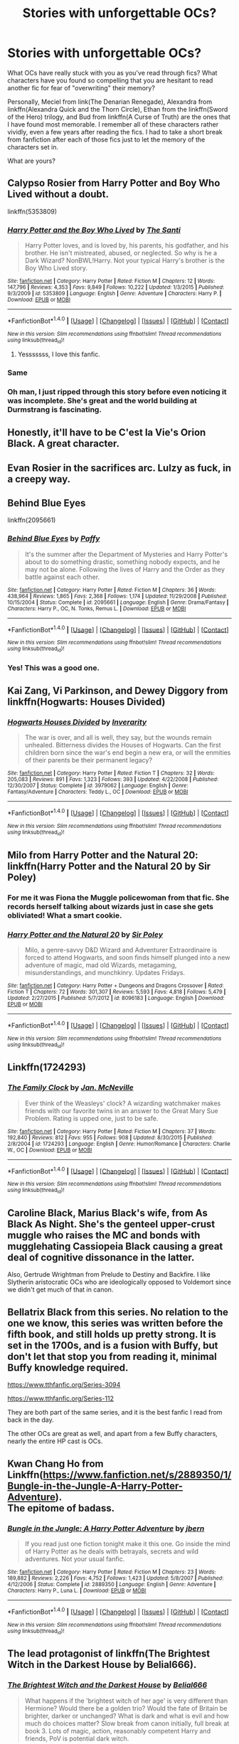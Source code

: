 #+TITLE: Stories with unforgettable OCs?

* Stories with unforgettable OCs?
:PROPERTIES:
:Author: tusing
:Score: 26
:DateUnix: 1500404457.0
:DateShort: 2017-Jul-18
:END:
What OCs have really stuck with you as you've read through fics? What characters have you found so compelling that you are hesitant to read another fic for fear of "overwriting" their memory?

Personally, Meciel from link(The Denarian Renegade), Alexandra from linkffn(Alexandra Quick and the Thorn Circle), Ethan from the linkffn(Sword of the Hero) trilogy, and Bud from linkffn(A Curse of Truth) are the ones that I have found most memorable. I remember all of these characters rather vividly, even a few years after reading the fics. I had to take a short break from fanfiction after each of those fics just to let the memory of the characters set in.

What are yours?


** Calypso Rosier from Harry Potter and Boy Who Lived without a doubt.

linkffn(5353809)
:PROPERTIES:
:Author: Leahsyn
:Score: 32
:DateUnix: 1500405869.0
:DateShort: 2017-Jul-18
:END:

*** [[http://www.fanfiction.net/s/5353809/1/][*/Harry Potter and the Boy Who Lived/*]] by [[https://www.fanfiction.net/u/1239654/The-Santi][/The Santi/]]

#+begin_quote
  Harry Potter loves, and is loved by, his parents, his godfather, and his brother. He isn't mistreated, abused, or neglected. So why is he a Dark Wizard? NonBWL!Harry. Not your typical Harry's brother is the Boy Who Lived story.
#+end_quote

^{/Site/: [[http://www.fanfiction.net/][fanfiction.net]] *|* /Category/: Harry Potter *|* /Rated/: Fiction M *|* /Chapters/: 12 *|* /Words/: 147,796 *|* /Reviews/: 4,353 *|* /Favs/: 9,849 *|* /Follows/: 10,222 *|* /Updated/: 1/3/2015 *|* /Published/: 9/3/2009 *|* /id/: 5353809 *|* /Language/: English *|* /Genre/: Adventure *|* /Characters/: Harry P. *|* /Download/: [[http://www.ff2ebook.com/old/ffn-bot/index.php?id=5353809&source=ff&filetype=epub][EPUB]] or [[http://www.ff2ebook.com/old/ffn-bot/index.php?id=5353809&source=ff&filetype=mobi][MOBI]]}

--------------

*FanfictionBot*^{1.4.0} *|* [[[https://github.com/tusing/reddit-ffn-bot/wiki/Usage][Usage]]] | [[[https://github.com/tusing/reddit-ffn-bot/wiki/Changelog][Changelog]]] | [[[https://github.com/tusing/reddit-ffn-bot/issues/][Issues]]] | [[[https://github.com/tusing/reddit-ffn-bot/][GitHub]]] | [[[https://www.reddit.com/message/compose?to=tusing][Contact]]]

^{/New in this version: Slim recommendations using/ ffnbot!slim! /Thread recommendations using/ linksub(thread_id)!}
:PROPERTIES:
:Author: FanfictionBot
:Score: 3
:DateUnix: 1500405877.0
:DateShort: 2017-Jul-18
:END:

**** Yesssssss, I love this fanfic.
:PROPERTIES:
:Author: ramaloki
:Score: 2
:DateUnix: 1500427861.0
:DateShort: 2017-Jul-19
:END:


*** Same
:PROPERTIES:
:Author: Lakas1236547
:Score: 2
:DateUnix: 1500419102.0
:DateShort: 2017-Jul-19
:END:


*** Oh man, I just ripped through this story before even noticing it was incomplete. She's great and the world building at Durmstrang is fascinating.
:PROPERTIES:
:Author: skysplitter
:Score: 2
:DateUnix: 1500788504.0
:DateShort: 2017-Jul-23
:END:


** Honestly, it'll have to be C'est la Vie's Orion Black. A great character.
:PROPERTIES:
:Score: 17
:DateUnix: 1500417227.0
:DateShort: 2017-Jul-19
:END:


** Evan Rosier in the sacrifices arc. Lulzy as fuck, in a creepy way.
:PROPERTIES:
:Author: T0lias
:Score: 11
:DateUnix: 1500434806.0
:DateShort: 2017-Jul-19
:END:


** Behind Blue Eyes

linkffn(2095661)
:PROPERTIES:
:Author: acelenny
:Score: 7
:DateUnix: 1500418788.0
:DateShort: 2017-Jul-19
:END:

*** [[http://www.fanfiction.net/s/2095661/1/][*/Behind Blue Eyes/*]] by [[https://www.fanfiction.net/u/260132/Paffy][/Paffy/]]

#+begin_quote
  It's the summer after the Department of Mysteries and Harry Potter's about to do something drastic, something nobody expects, and he may not be alone. Following the lives of Harry and the Order as they battle against each other.
#+end_quote

^{/Site/: [[http://www.fanfiction.net/][fanfiction.net]] *|* /Category/: Harry Potter *|* /Rated/: Fiction M *|* /Chapters/: 36 *|* /Words/: 438,964 *|* /Reviews/: 1,865 *|* /Favs/: 2,368 *|* /Follows/: 1,174 *|* /Updated/: 11/29/2008 *|* /Published/: 10/15/2004 *|* /Status/: Complete *|* /id/: 2095661 *|* /Language/: English *|* /Genre/: Drama/Fantasy *|* /Characters/: Harry P., OC, N. Tonks, Remus L. *|* /Download/: [[http://www.ff2ebook.com/old/ffn-bot/index.php?id=2095661&source=ff&filetype=epub][EPUB]] or [[http://www.ff2ebook.com/old/ffn-bot/index.php?id=2095661&source=ff&filetype=mobi][MOBI]]}

--------------

*FanfictionBot*^{1.4.0} *|* [[[https://github.com/tusing/reddit-ffn-bot/wiki/Usage][Usage]]] | [[[https://github.com/tusing/reddit-ffn-bot/wiki/Changelog][Changelog]]] | [[[https://github.com/tusing/reddit-ffn-bot/issues/][Issues]]] | [[[https://github.com/tusing/reddit-ffn-bot/][GitHub]]] | [[[https://www.reddit.com/message/compose?to=tusing][Contact]]]

^{/New in this version: Slim recommendations using/ ffnbot!slim! /Thread recommendations using/ linksub(thread_id)!}
:PROPERTIES:
:Author: FanfictionBot
:Score: 1
:DateUnix: 1500418822.0
:DateShort: 2017-Jul-19
:END:


*** Yes! This was a good one.
:PROPERTIES:
:Score: 1
:DateUnix: 1500478967.0
:DateShort: 2017-Jul-19
:END:


** Kai Zang, Vi Parkinson, and Dewey Diggory from linkffn(Hogwarts: Houses Divided)
:PROPERTIES:
:Author: JoseElEntrenador
:Score: 7
:DateUnix: 1500429987.0
:DateShort: 2017-Jul-19
:END:

*** [[http://www.fanfiction.net/s/3979062/1/][*/Hogwarts Houses Divided/*]] by [[https://www.fanfiction.net/u/1374917/Inverarity][/Inverarity/]]

#+begin_quote
  The war is over, and all is well, they say, but the wounds remain unhealed. Bitterness divides the Houses of Hogwarts. Can the first children born since the war's end begin a new era, or will the enmities of their parents be their permanent legacy?
#+end_quote

^{/Site/: [[http://www.fanfiction.net/][fanfiction.net]] *|* /Category/: Harry Potter *|* /Rated/: Fiction T *|* /Chapters/: 32 *|* /Words/: 205,083 *|* /Reviews/: 891 *|* /Favs/: 1,323 *|* /Follows/: 393 *|* /Updated/: 4/22/2008 *|* /Published/: 12/30/2007 *|* /Status/: Complete *|* /id/: 3979062 *|* /Language/: English *|* /Genre/: Fantasy/Adventure *|* /Characters/: Teddy L., OC *|* /Download/: [[http://www.ff2ebook.com/old/ffn-bot/index.php?id=3979062&source=ff&filetype=epub][EPUB]] or [[http://www.ff2ebook.com/old/ffn-bot/index.php?id=3979062&source=ff&filetype=mobi][MOBI]]}

--------------

*FanfictionBot*^{1.4.0} *|* [[[https://github.com/tusing/reddit-ffn-bot/wiki/Usage][Usage]]] | [[[https://github.com/tusing/reddit-ffn-bot/wiki/Changelog][Changelog]]] | [[[https://github.com/tusing/reddit-ffn-bot/issues/][Issues]]] | [[[https://github.com/tusing/reddit-ffn-bot/][GitHub]]] | [[[https://www.reddit.com/message/compose?to=tusing][Contact]]]

^{/New in this version: Slim recommendations using/ ffnbot!slim! /Thread recommendations using/ linksub(thread_id)!}
:PROPERTIES:
:Author: FanfictionBot
:Score: 2
:DateUnix: 1500430003.0
:DateShort: 2017-Jul-19
:END:


** Milo from Harry Potter and the Natural 20: linkffn(Harry Potter and the Natural 20 by Sir Poley)
:PROPERTIES:
:Author: ashez2ashes
:Score: 14
:DateUnix: 1500407621.0
:DateShort: 2017-Jul-19
:END:

*** For me it was Fiona the Muggle policewoman from that fic. She records herself talking about wizards just in case she gets obliviated! What a smart cookie.
:PROPERTIES:
:Score: 12
:DateUnix: 1500428405.0
:DateShort: 2017-Jul-19
:END:


*** [[http://www.fanfiction.net/s/8096183/1/][*/Harry Potter and the Natural 20/*]] by [[https://www.fanfiction.net/u/3989854/Sir-Poley][/Sir Poley/]]

#+begin_quote
  Milo, a genre-savvy D&D Wizard and Adventurer Extraordinaire is forced to attend Hogwarts, and soon finds himself plunged into a new adventure of magic, mad old Wizards, metagaming, misunderstandings, and munchkinry. Updates Fridays.
#+end_quote

^{/Site/: [[http://www.fanfiction.net/][fanfiction.net]] *|* /Category/: Harry Potter + Dungeons and Dragons Crossover *|* /Rated/: Fiction T *|* /Chapters/: 72 *|* /Words/: 301,307 *|* /Reviews/: 5,593 *|* /Favs/: 4,818 *|* /Follows/: 5,479 *|* /Updated/: 2/27/2015 *|* /Published/: 5/7/2012 *|* /id/: 8096183 *|* /Language/: English *|* /Download/: [[http://www.ff2ebook.com/old/ffn-bot/index.php?id=8096183&source=ff&filetype=epub][EPUB]] or [[http://www.ff2ebook.com/old/ffn-bot/index.php?id=8096183&source=ff&filetype=mobi][MOBI]]}

--------------

*FanfictionBot*^{1.4.0} *|* [[[https://github.com/tusing/reddit-ffn-bot/wiki/Usage][Usage]]] | [[[https://github.com/tusing/reddit-ffn-bot/wiki/Changelog][Changelog]]] | [[[https://github.com/tusing/reddit-ffn-bot/issues/][Issues]]] | [[[https://github.com/tusing/reddit-ffn-bot/][GitHub]]] | [[[https://www.reddit.com/message/compose?to=tusing][Contact]]]

^{/New in this version: Slim recommendations using/ ffnbot!slim! /Thread recommendations using/ linksub(thread_id)!}
:PROPERTIES:
:Author: FanfictionBot
:Score: 1
:DateUnix: 1500407658.0
:DateShort: 2017-Jul-19
:END:


** Linkffn(1724293)
:PROPERTIES:
:Author: PurpleMurex
:Score: 3
:DateUnix: 1500414525.0
:DateShort: 2017-Jul-19
:END:

*** [[http://www.fanfiction.net/s/1724293/1/][*/The Family Clock/*]] by [[https://www.fanfiction.net/u/157591/Jan-McNeville][/Jan. McNeville/]]

#+begin_quote
  Ever think of the Weasleys' clock? A wizarding watchmaker makes friends with our favorite twins in an answer to the Great Mary Sue Problem. Rating is upped one, just to be safe.
#+end_quote

^{/Site/: [[http://www.fanfiction.net/][fanfiction.net]] *|* /Category/: Harry Potter *|* /Rated/: Fiction M *|* /Chapters/: 37 *|* /Words/: 192,840 *|* /Reviews/: 812 *|* /Favs/: 955 *|* /Follows/: 908 *|* /Updated/: 8/30/2015 *|* /Published/: 2/8/2004 *|* /id/: 1724293 *|* /Language/: English *|* /Genre/: Humor/Romance *|* /Characters/: Charlie W., OC *|* /Download/: [[http://www.ff2ebook.com/old/ffn-bot/index.php?id=1724293&source=ff&filetype=epub][EPUB]] or [[http://www.ff2ebook.com/old/ffn-bot/index.php?id=1724293&source=ff&filetype=mobi][MOBI]]}

--------------

*FanfictionBot*^{1.4.0} *|* [[[https://github.com/tusing/reddit-ffn-bot/wiki/Usage][Usage]]] | [[[https://github.com/tusing/reddit-ffn-bot/wiki/Changelog][Changelog]]] | [[[https://github.com/tusing/reddit-ffn-bot/issues/][Issues]]] | [[[https://github.com/tusing/reddit-ffn-bot/][GitHub]]] | [[[https://www.reddit.com/message/compose?to=tusing][Contact]]]

^{/New in this version: Slim recommendations using/ ffnbot!slim! /Thread recommendations using/ linksub(thread_id)!}
:PROPERTIES:
:Author: FanfictionBot
:Score: 1
:DateUnix: 1500414549.0
:DateShort: 2017-Jul-19
:END:


** Caroline Black, Marius Black's wife, from As Black As Night. She's the genteel upper-crust muggle who raises the MC and bonds with mugglehating Cassiopeia Black causing a great deal of cognitive dissonance in the latter.

Also, Gertrude Wrightman from Prelude to Destiny and Backfire. I like Slytherin aristocratic OCs who are ideologically opposed to Voldemort since we didn't get much of that in canon.
:PROPERTIES:
:Score: 3
:DateUnix: 1500428880.0
:DateShort: 2017-Jul-19
:END:


** Bellatrix Black from this series. No relation to the one we know, this series was written before the fifth book, and still holds up pretty strong. It is set in the 1700s, and is a fusion with Buffy, but don't let that stop you from reading it, minimal Buffy knowledge required.

[[https://www.tthfanfic.org/Series-3094]]

[[https://www.tthfanfic.org/Series-112]]

They are both part of the same series, and it is the best fanfic I read from back in the day.

The other OCs are great as well, and apart from a few Buffy characters, nearly the entire HP cast is OCs.
:PROPERTIES:
:Author: Murky_Red
:Score: 3
:DateUnix: 1500434489.0
:DateShort: 2017-Jul-19
:END:


** Kwan Chang Ho from Linkffn([[https://www.fanfiction.net/s/2889350/1/Bungle-in-the-Jungle-A-Harry-Potter-Adventure]]).\\
The epitome of badass.
:PROPERTIES:
:Author: AnIndividualist
:Score: 3
:DateUnix: 1500460013.0
:DateShort: 2017-Jul-19
:END:

*** [[http://www.fanfiction.net/s/2889350/1/][*/Bungle in the Jungle: A Harry Potter Adventure/*]] by [[https://www.fanfiction.net/u/940359/jbern][/jbern/]]

#+begin_quote
  If you read just one fiction tonight make it this one. Go inside the mind of Harry Potter as he deals with betrayals, secrets and wild adventures. Not your usual fanfic.
#+end_quote

^{/Site/: [[http://www.fanfiction.net/][fanfiction.net]] *|* /Category/: Harry Potter *|* /Rated/: Fiction M *|* /Chapters/: 23 *|* /Words/: 189,882 *|* /Reviews/: 2,226 *|* /Favs/: 4,752 *|* /Follows/: 1,423 *|* /Updated/: 5/8/2007 *|* /Published/: 4/12/2006 *|* /Status/: Complete *|* /id/: 2889350 *|* /Language/: English *|* /Genre/: Adventure *|* /Characters/: Harry P., Luna L. *|* /Download/: [[http://www.ff2ebook.com/old/ffn-bot/index.php?id=2889350&source=ff&filetype=epub][EPUB]] or [[http://www.ff2ebook.com/old/ffn-bot/index.php?id=2889350&source=ff&filetype=mobi][MOBI]]}

--------------

*FanfictionBot*^{1.4.0} *|* [[[https://github.com/tusing/reddit-ffn-bot/wiki/Usage][Usage]]] | [[[https://github.com/tusing/reddit-ffn-bot/wiki/Changelog][Changelog]]] | [[[https://github.com/tusing/reddit-ffn-bot/issues/][Issues]]] | [[[https://github.com/tusing/reddit-ffn-bot/][GitHub]]] | [[[https://www.reddit.com/message/compose?to=tusing][Contact]]]

^{/New in this version: Slim recommendations using/ ffnbot!slim! /Thread recommendations using/ linksub(thread_id)!}
:PROPERTIES:
:Author: FanfictionBot
:Score: 1
:DateUnix: 1500460034.0
:DateShort: 2017-Jul-19
:END:


** The lead protagonist of linkffn(The Brightest Witch in the Darkest House by Belial666).
:PROPERTIES:
:Author: turbinicarpus
:Score: 5
:DateUnix: 1500417178.0
:DateShort: 2017-Jul-19
:END:

*** [[http://www.fanfiction.net/s/11280068/1/][*/The Brightest Witch and the Darkest House/*]] by [[https://www.fanfiction.net/u/5244847/Belial666][/Belial666/]]

#+begin_quote
  What happens if the 'brightest witch of her age' is very different than Hermione? Would there be a golden trio? Would the fate of Britain be brighter, darker or unchanged? What is dark and what is evil and how much do choices matter? Slow break from canon initially, full break at book 3. Lots of magic, action, reasonably competent Harry and friends, PoV is potential dark witch.
#+end_quote

^{/Site/: [[http://www.fanfiction.net/][fanfiction.net]] *|* /Category/: Harry Potter *|* /Rated/: Fiction T *|* /Chapters/: 78 *|* /Words/: 272,688 *|* /Reviews/: 702 *|* /Favs/: 844 *|* /Follows/: 692 *|* /Updated/: 12/19/2015 *|* /Published/: 5/29/2015 *|* /Status/: Complete *|* /id/: 11280068 *|* /Language/: English *|* /Genre/: Adventure/Supernatural *|* /Characters/: OC, Harry P., Neville L., Daphne G. *|* /Download/: [[http://www.ff2ebook.com/old/ffn-bot/index.php?id=11280068&source=ff&filetype=epub][EPUB]] or [[http://www.ff2ebook.com/old/ffn-bot/index.php?id=11280068&source=ff&filetype=mobi][MOBI]]}

--------------

*FanfictionBot*^{1.4.0} *|* [[[https://github.com/tusing/reddit-ffn-bot/wiki/Usage][Usage]]] | [[[https://github.com/tusing/reddit-ffn-bot/wiki/Changelog][Changelog]]] | [[[https://github.com/tusing/reddit-ffn-bot/issues/][Issues]]] | [[[https://github.com/tusing/reddit-ffn-bot/][GitHub]]] | [[[https://www.reddit.com/message/compose?to=tusing][Contact]]]

^{/New in this version: Slim recommendations using/ ffnbot!slim! /Thread recommendations using/ linksub(thread_id)!}
:PROPERTIES:
:Author: FanfictionBot
:Score: 1
:DateUnix: 1500417206.0
:DateShort: 2017-Jul-19
:END:


*** Questions in a summary usually isn't a good sign, is this fic good?
:PROPERTIES:
:Author: prism1234
:Score: 1
:DateUnix: 1500437266.0
:DateShort: 2017-Jul-19
:END:

**** I recommend it. The author has bought into some annoying fanon, but it mostly shows up in A/N rather than the plot. The OC is definitely not a Mary Sue.
:PROPERTIES:
:Author: turbinicarpus
:Score: 1
:DateUnix: 1500457300.0
:DateShort: 2017-Jul-19
:END:

***** is it finished?
:PROPERTIES:
:Author: TropiusnotSB
:Score: 1
:DateUnix: 1500479518.0
:DateShort: 2017-Jul-19
:END:

****** It's in its GoF year now, and updating pretty regularly.
:PROPERTIES:
:Author: turbinicarpus
:Score: 1
:DateUnix: 1500499692.0
:DateShort: 2017-Jul-20
:END:

******* ok! thanks :)
:PROPERTIES:
:Author: TropiusnotSB
:Score: 1
:DateUnix: 1500500048.0
:DateShort: 2017-Jul-20
:END:


** While the series has a lot of problems with the writing, I still haven't forgotten Hawthorne Parkinson from the "Sacrifices Arc."
:PROPERTIES:
:Author: phil_ken_sebben_esq
:Score: 4
:DateUnix: 1500426432.0
:DateShort: 2017-Jul-19
:END:


** linkffn(11860415) linkffn(11552218)
:PROPERTIES:
:Author: solidmentalgrace
:Score: 2
:DateUnix: 1500423772.0
:DateShort: 2017-Jul-19
:END:

*** [[http://www.fanfiction.net/s/11552218/1/][*/Valeriana Natassa/*]] by [[https://www.fanfiction.net/u/5003743/CharmedArtist][/CharmedArtist/]]

#+begin_quote
  Harry strikes a deal with a vampire and ends up getting far more than he had expected... (Canon compliant till the end of the fifth book but with a whole bunch of invented back story. How much do we know about Potterverse vampires, after all?) No slash, potential Dumbledore bashing, kickass vampire!
#+end_quote

^{/Site/: [[http://www.fanfiction.net/][fanfiction.net]] *|* /Category/: Harry Potter *|* /Rated/: Fiction M *|* /Chapters/: 3 *|* /Words/: 93,371 *|* /Reviews/: 191 *|* /Favs/: 1,233 *|* /Follows/: 1,194 *|* /Updated/: 4/26 *|* /Published/: 10/10/2015 *|* /id/: 11552218 *|* /Language/: English *|* /Genre/: Adventure/Romance *|* /Characters/: <Harry P., OC> *|* /Download/: [[http://www.ff2ebook.com/old/ffn-bot/index.php?id=11552218&source=ff&filetype=epub][EPUB]] or [[http://www.ff2ebook.com/old/ffn-bot/index.php?id=11552218&source=ff&filetype=mobi][MOBI]]}

--------------

[[http://www.fanfiction.net/s/11860415/1/][*/Gorgoneion/*]] by [[https://www.fanfiction.net/u/7136408/Asuraa][/Asuraa/]]

#+begin_quote
  Growing up on London's streets and having nobody to rely on has led to a different from canon Harry Potter start his first year at Hogwarts. Add an ancient and mysterious pendant (a Gorgoneion), pureblood pricks, a scheming headmaster and a goddess as his mother-figure in the mix and you have a genuine Alternate Universe. Punk, independent, grey Harry. Neville is the BWL. Veela-OC
#+end_quote

^{/Site/: [[http://www.fanfiction.net/][fanfiction.net]] *|* /Category/: Harry Potter *|* /Rated/: Fiction M *|* /Chapters/: 45 *|* /Words/: 165,012 *|* /Reviews/: 728 *|* /Favs/: 1,378 *|* /Follows/: 1,721 *|* /Updated/: 6/13 *|* /Published/: 3/25/2016 *|* /id/: 11860415 *|* /Language/: English *|* /Genre/: Romance/Fantasy *|* /Characters/: <Harry P., OC> Albus D. *|* /Download/: [[http://www.ff2ebook.com/old/ffn-bot/index.php?id=11860415&source=ff&filetype=epub][EPUB]] or [[http://www.ff2ebook.com/old/ffn-bot/index.php?id=11860415&source=ff&filetype=mobi][MOBI]]}

--------------

*FanfictionBot*^{1.4.0} *|* [[[https://github.com/tusing/reddit-ffn-bot/wiki/Usage][Usage]]] | [[[https://github.com/tusing/reddit-ffn-bot/wiki/Changelog][Changelog]]] | [[[https://github.com/tusing/reddit-ffn-bot/issues/][Issues]]] | [[[https://github.com/tusing/reddit-ffn-bot/][GitHub]]] | [[[https://www.reddit.com/message/compose?to=tusing][Contact]]]

^{/New in this version: Slim recommendations using/ ffnbot!slim! /Thread recommendations using/ linksub(thread_id)!}
:PROPERTIES:
:Author: FanfictionBot
:Score: 2
:DateUnix: 1500423792.0
:DateShort: 2017-Jul-19
:END:


** La Panterra in [[https://m.fanfiction.net/s/12088294/1/][Animagus at War]], linkffn(12088294)

Alexandra Black and Virgo in [[https://m.fanfiction.net/s/11574569/1/][Dodging Prison]], linkffn(11574569)

Albert Hughes and Josefina in [[https://m.fanfiction.net/s/5904185/1/][Emperor]], linkffn(5904185)

Abigail in [[https://m.fanfiction.net/s/11111990/1/][Grow Young With Me]], linkffn(11111990)
:PROPERTIES:
:Author: InquisitorCOC
:Score: 2
:DateUnix: 1500424544.0
:DateShort: 2017-Jul-19
:END:

*** [[http://www.fanfiction.net/s/12088294/1/][*/Animagus at War/*]] by [[https://www.fanfiction.net/u/5339762/White-Squirrel][/White Squirrel/]]

#+begin_quote
  Sequel to The Accidental Animagus. Voldemort's back, and this time, he's not alone. Harry and his family are caught in the middle as the wizarding war goes international. Years 5-7.
#+end_quote

^{/Site/: [[http://www.fanfiction.net/][fanfiction.net]] *|* /Category/: Harry Potter *|* /Rated/: Fiction T *|* /Chapters/: 11 *|* /Words/: 59,135 *|* /Reviews/: 389 *|* /Favs/: 1,070 *|* /Follows/: 1,732 *|* /Updated/: 4/2 *|* /Published/: 8/6/2016 *|* /id/: 12088294 *|* /Language/: English *|* /Characters/: Harry P., Hermione G., Luna L., Neville L. *|* /Download/: [[http://www.ff2ebook.com/old/ffn-bot/index.php?id=12088294&source=ff&filetype=epub][EPUB]] or [[http://www.ff2ebook.com/old/ffn-bot/index.php?id=12088294&source=ff&filetype=mobi][MOBI]]}

--------------

[[http://www.fanfiction.net/s/11111990/1/][*/Grow Young with Me/*]] by [[https://www.fanfiction.net/u/997444/Taliesin19][/Taliesin19/]]

#+begin_quote
  He always sat there, just staring out the window. The nameless man with sad eyes. He bothered no one, and no one bothered him. Until now, that is. Abigail Waters knew her curiosity would one day be the death of her...but not today. Today it would give her life instead.
#+end_quote

^{/Site/: [[http://www.fanfiction.net/][fanfiction.net]] *|* /Category/: Harry Potter *|* /Rated/: Fiction T *|* /Chapters/: 24 *|* /Words/: 183,027 *|* /Reviews/: 1,045 *|* /Favs/: 2,348 *|* /Follows/: 3,165 *|* /Updated/: 12/20/2016 *|* /Published/: 3/14/2015 *|* /id/: 11111990 *|* /Language/: English *|* /Genre/: Family/Romance *|* /Characters/: Harry P., OC *|* /Download/: [[http://www.ff2ebook.com/old/ffn-bot/index.php?id=11111990&source=ff&filetype=epub][EPUB]] or [[http://www.ff2ebook.com/old/ffn-bot/index.php?id=11111990&source=ff&filetype=mobi][MOBI]]}

--------------

[[http://www.fanfiction.net/s/5904185/1/][*/Emperor/*]] by [[https://www.fanfiction.net/u/1227033/Marquis-Black][/Marquis Black/]]

#+begin_quote
  Some men live their whole lives at peace and are content. Others are born with an unquenchable fire and change the world forever. Inspired by the rise of Napoleon, Augustus, Nobunaga, and T'sao T'sao. Very AU.
#+end_quote

^{/Site/: [[http://www.fanfiction.net/][fanfiction.net]] *|* /Category/: Harry Potter *|* /Rated/: Fiction M *|* /Chapters/: 46 *|* /Words/: 660,908 *|* /Reviews/: 1,899 *|* /Favs/: 3,260 *|* /Follows/: 2,985 *|* /Updated/: 6/23 *|* /Published/: 4/17/2010 *|* /id/: 5904185 *|* /Language/: English *|* /Genre/: Adventure *|* /Characters/: Harry P. *|* /Download/: [[http://www.ff2ebook.com/old/ffn-bot/index.php?id=5904185&source=ff&filetype=epub][EPUB]] or [[http://www.ff2ebook.com/old/ffn-bot/index.php?id=5904185&source=ff&filetype=mobi][MOBI]]}

--------------

[[http://www.fanfiction.net/s/11574569/1/][*/Dodging Prison and Stealing Witches - Revenge is Best Served Raw/*]] by [[https://www.fanfiction.net/u/6791440/LeadVonE][/LeadVonE/]]

#+begin_quote
  Harry Potter has been banged up for ten years in the hellhole brig of Azkaban for a crime he didn't commit, and his traitorous brother, the not-really-boy-who-lived, has royally messed things up. After meeting Fate and Death, Harry is given a second chance to squash Voldemort, dodge a thousand years in prison, and snatch everything his hated brother holds dear. H/Hr/LL/DG/GW.
#+end_quote

^{/Site/: [[http://www.fanfiction.net/][fanfiction.net]] *|* /Category/: Harry Potter *|* /Rated/: Fiction M *|* /Chapters/: 35 *|* /Words/: 348,841 *|* /Reviews/: 4,777 *|* /Favs/: 8,889 *|* /Follows/: 11,356 *|* /Updated/: 4/5 *|* /Published/: 10/23/2015 *|* /id/: 11574569 *|* /Language/: English *|* /Genre/: Adventure/Romance *|* /Characters/: <Harry P., Hermione G., Daphne G., Ginny W.> *|* /Download/: [[http://www.ff2ebook.com/old/ffn-bot/index.php?id=11574569&source=ff&filetype=epub][EPUB]] or [[http://www.ff2ebook.com/old/ffn-bot/index.php?id=11574569&source=ff&filetype=mobi][MOBI]]}

--------------

*FanfictionBot*^{1.4.0} *|* [[[https://github.com/tusing/reddit-ffn-bot/wiki/Usage][Usage]]] | [[[https://github.com/tusing/reddit-ffn-bot/wiki/Changelog][Changelog]]] | [[[https://github.com/tusing/reddit-ffn-bot/issues/][Issues]]] | [[[https://github.com/tusing/reddit-ffn-bot/][GitHub]]] | [[[https://www.reddit.com/message/compose?to=tusing][Contact]]]

^{/New in this version: Slim recommendations using/ ffnbot!slim! /Thread recommendations using/ linksub(thread_id)!}
:PROPERTIES:
:Author: FanfictionBot
:Score: 1
:DateUnix: 1500424551.0
:DateShort: 2017-Jul-19
:END:


** [[http://www.fanfiction.net/s/3994212/1/][*/Harry Potter and the Sword of the Hero/*]] by [[https://www.fanfiction.net/u/557425/joe6991][/joe6991/]]

#+begin_quote
  The Hero Trilogy, Part One. After the tragedy of his fifth-year, Harry Potter returns to Hogwarts and to a war that will shake the Wizarding and Muggle worlds to their very core. Peace rests on the edge of a sword, and on the courage of Harry alone.
#+end_quote

^{/Site/: [[http://www.fanfiction.net/][fanfiction.net]] *|* /Category/: Harry Potter *|* /Rated/: Fiction M *|* /Chapters/: 31 *|* /Words/: 338,022 *|* /Reviews/: 380 *|* /Favs/: 1,070 *|* /Follows/: 384 *|* /Updated/: 1/15/2008 *|* /Published/: 1/5/2008 *|* /Status/: Complete *|* /id/: 3994212 *|* /Language/: English *|* /Genre/: Adventure *|* /Characters/: Harry P., Ginny W. *|* /Download/: [[http://www.ff2ebook.com/old/ffn-bot/index.php?id=3994212&source=ff&filetype=epub][EPUB]] or [[http://www.ff2ebook.com/old/ffn-bot/index.php?id=3994212&source=ff&filetype=mobi][MOBI]]}

--------------

[[http://www.fanfiction.net/s/3964606/1/][*/Alexandra Quick and the Thorn Circle/*]] by [[https://www.fanfiction.net/u/1374917/Inverarity][/Inverarity/]]

#+begin_quote
  The war against Voldemort never reached America, but all is not well there. When 11-year-old Alexandra Quick learns she is a witch, she is plunged into a world of prejudices, intrigue, and danger. Who wants Alexandra dead, and why?
#+end_quote

^{/Site/: [[http://www.fanfiction.net/][fanfiction.net]] *|* /Category/: Harry Potter *|* /Rated/: Fiction K+ *|* /Chapters/: 29 *|* /Words/: 165,657 *|* /Reviews/: 570 *|* /Favs/: 794 *|* /Follows/: 295 *|* /Updated/: 12/24/2007 *|* /Published/: 12/23/2007 *|* /Status/: Complete *|* /id/: 3964606 *|* /Language/: English *|* /Genre/: Fantasy/Adventure *|* /Characters/: OC *|* /Download/: [[http://www.ff2ebook.com/old/ffn-bot/index.php?id=3964606&source=ff&filetype=epub][EPUB]] or [[http://www.ff2ebook.com/old/ffn-bot/index.php?id=3964606&source=ff&filetype=mobi][MOBI]]}

--------------

[[http://www.fanfiction.net/s/8586147/1/][*/A Curse of Truth/*]] by [[https://www.fanfiction.net/u/4024547/butalearner][/butalearner/]]

#+begin_quote
  An avid fanfiction reader falls into the Harry Potter Universe just before the Triwizard Tournament, and has to come to terms with what he's lost, take advantage of what he's gained, and figure out how to deal with the truths he's hiding. Complete! Detailed rune magic, witty banter...not your usual SI, so give it a shot! See my author page for more info.
#+end_quote

^{/Site/: [[http://www.fanfiction.net/][fanfiction.net]] *|* /Category/: Harry Potter *|* /Rated/: Fiction M *|* /Chapters/: 28 *|* /Words/: 198,847 *|* /Reviews/: 901 *|* /Favs/: 2,100 *|* /Follows/: 972 *|* /Updated/: 3/3/2013 *|* /Published/: 10/6/2012 *|* /Status/: Complete *|* /id/: 8586147 *|* /Language/: English *|* /Genre/: Drama/Humor *|* /Characters/: Harry P., Hermione G., OC, Daphne G. *|* /Download/: [[http://www.ff2ebook.com/old/ffn-bot/index.php?id=8586147&source=ff&filetype=epub][EPUB]] or [[http://www.ff2ebook.com/old/ffn-bot/index.php?id=8586147&source=ff&filetype=mobi][MOBI]]}

--------------

*FanfictionBot*^{1.4.0} *|* [[[https://github.com/tusing/reddit-ffn-bot/wiki/Usage][Usage]]] | [[[https://github.com/tusing/reddit-ffn-bot/wiki/Changelog][Changelog]]] | [[[https://github.com/tusing/reddit-ffn-bot/issues/][Issues]]] | [[[https://github.com/tusing/reddit-ffn-bot/][GitHub]]] | [[[https://www.reddit.com/message/compose?to=tusing][Contact]]]

^{/New in this version: Slim recommendations using/ ffnbot!slim! /Thread recommendations using/ linksub(thread_id)!}
:PROPERTIES:
:Author: FanfictionBot
:Score: 1
:DateUnix: 1500404485.0
:DateShort: 2017-Jul-18
:END:


** He is a minor character in this fic, but I like Bobby, the talking raven from linkffn(Prince of the dark kingdom). The fic has some good developed OC background characters.
:PROPERTIES:
:Author: dehue
:Score: 1
:DateUnix: 1500432524.0
:DateShort: 2017-Jul-19
:END:

*** [[http://www.fanfiction.net/s/3766574/1/][*/Prince of the Dark Kingdom/*]] by [[https://www.fanfiction.net/u/1355498/Mizuni-sama][/Mizuni-sama/]]

#+begin_quote
  Ten years ago, Voldemort created his kingdom. Now a confused young wizard stumbles into it, and carves out a destiny. AU. Nondark Harry. MentorVoldemort. VII Ch.8 In which someone is dead, wounded, or kidnapped in every scene.
#+end_quote

^{/Site/: [[http://www.fanfiction.net/][fanfiction.net]] *|* /Category/: Harry Potter *|* /Rated/: Fiction M *|* /Chapters/: 147 *|* /Words/: 1,253,480 *|* /Reviews/: 10,989 *|* /Favs/: 6,884 *|* /Follows/: 6,196 *|* /Updated/: 6/17/2014 *|* /Published/: 9/3/2007 *|* /id/: 3766574 *|* /Language/: English *|* /Genre/: Drama/Adventure *|* /Characters/: Harry P., Voldemort *|* /Download/: [[http://www.ff2ebook.com/old/ffn-bot/index.php?id=3766574&source=ff&filetype=epub][EPUB]] or [[http://www.ff2ebook.com/old/ffn-bot/index.php?id=3766574&source=ff&filetype=mobi][MOBI]]}

--------------

*FanfictionBot*^{1.4.0} *|* [[[https://github.com/tusing/reddit-ffn-bot/wiki/Usage][Usage]]] | [[[https://github.com/tusing/reddit-ffn-bot/wiki/Changelog][Changelog]]] | [[[https://github.com/tusing/reddit-ffn-bot/issues/][Issues]]] | [[[https://github.com/tusing/reddit-ffn-bot/][GitHub]]] | [[[https://www.reddit.com/message/compose?to=tusing][Contact]]]

^{/New in this version: Slim recommendations using/ ffnbot!slim! /Thread recommendations using/ linksub(thread_id)!}
:PROPERTIES:
:Author: FanfictionBot
:Score: 1
:DateUnix: 1500432549.0
:DateShort: 2017-Jul-19
:END:


** Rink the house elf from 'Pet Project' was an utter delight linkffn(2290003)

I also liked Cecilia from 'Be Careful' linkffn(4537729)
:PROPERTIES:
:Score: 1
:DateUnix: 1500446266.0
:DateShort: 2017-Jul-19
:END:

*** [[http://www.fanfiction.net/s/4537729/1/][*/Be Careful/*]] by [[https://www.fanfiction.net/u/691439/whydoyouneedtoknow][/whydoyouneedtoknow/]]

#+begin_quote
  Starts after Ch. 1 of DH, crossover with Dangerverse AU, short chapters. Draco Malfoy, trapped in a life he never chose, wishes as he falls asleep that he were somewhere he could start over. Maybe he should have listened to his proverbs. Now complete.
#+end_quote

^{/Site/: [[http://www.fanfiction.net/][fanfiction.net]] *|* /Category/: Harry Potter *|* /Rated/: Fiction T *|* /Chapters/: 111 *|* /Words/: 293,574 *|* /Reviews/: 1,535 *|* /Favs/: 315 *|* /Follows/: 136 *|* /Updated/: 1/28/2010 *|* /Published/: 9/14/2008 *|* /Status/: Complete *|* /id/: 4537729 *|* /Language/: English *|* /Genre/: Drama/Family *|* /Characters/: Draco M. *|* /Download/: [[http://www.ff2ebook.com/old/ffn-bot/index.php?id=4537729&source=ff&filetype=epub][EPUB]] or [[http://www.ff2ebook.com/old/ffn-bot/index.php?id=4537729&source=ff&filetype=mobi][MOBI]]}

--------------

[[http://www.fanfiction.net/s/2290003/1/][*/Pet Project/*]] by [[https://www.fanfiction.net/u/426171/Caeria][/Caeria/]]

#+begin_quote
  Hermione overhears something she shouldn't concerning Professor Snape and decides that maybe the House-elves aren't the only ones in need of protection.
#+end_quote

^{/Site/: [[http://www.fanfiction.net/][fanfiction.net]] *|* /Category/: Harry Potter *|* /Rated/: Fiction M *|* /Chapters/: 52 *|* /Words/: 338,844 *|* /Reviews/: 12,106 *|* /Favs/: 10,633 *|* /Follows/: 6,839 *|* /Updated/: 6/9/2013 *|* /Published/: 3/3/2005 *|* /Status/: Complete *|* /id/: 2290003 *|* /Language/: English *|* /Genre/: Romance *|* /Characters/: Hermione G., Severus S. *|* /Download/: [[http://www.ff2ebook.com/old/ffn-bot/index.php?id=2290003&source=ff&filetype=epub][EPUB]] or [[http://www.ff2ebook.com/old/ffn-bot/index.php?id=2290003&source=ff&filetype=mobi][MOBI]]}

--------------

*FanfictionBot*^{1.4.0} *|* [[[https://github.com/tusing/reddit-ffn-bot/wiki/Usage][Usage]]] | [[[https://github.com/tusing/reddit-ffn-bot/wiki/Changelog][Changelog]]] | [[[https://github.com/tusing/reddit-ffn-bot/issues/][Issues]]] | [[[https://github.com/tusing/reddit-ffn-bot/][GitHub]]] | [[[https://www.reddit.com/message/compose?to=tusing][Contact]]]

^{/New in this version: Slim recommendations using/ ffnbot!slim! /Thread recommendations using/ linksub(thread_id)!}
:PROPERTIES:
:Author: FanfictionBot
:Score: 1
:DateUnix: 1500446275.0
:DateShort: 2017-Jul-19
:END:


** linkffn(Prodigy)
:PROPERTIES:
:Author: Stjernepus
:Score: 1
:DateUnix: 1500458433.0
:DateShort: 2017-Jul-19
:END:

*** [[http://www.fanfiction.net/s/3415504/1/][*/Prodigy/*]] by [[https://www.fanfiction.net/u/1004602/ChipmonkOnSpeed][/ChipmonkOnSpeed/]]

#+begin_quote
  AU- Given up after that fateful night, a prodigious Harry Potter ends up in America, working as a Lab Tech/Federal Agent. Now his family wants him back, but can he trust their motives? Can he trust his own? Multi-crossover.
#+end_quote

^{/Site/: [[http://www.fanfiction.net/][fanfiction.net]] *|* /Category/: Harry Potter *|* /Rated/: Fiction M *|* /Chapters/: 27 *|* /Words/: 136,637 *|* /Reviews/: 2,103 *|* /Favs/: 4,680 *|* /Follows/: 2,725 *|* /Updated/: 8/24/2014 *|* /Published/: 2/27/2007 *|* /Status/: Complete *|* /id/: 3415504 *|* /Language/: English *|* /Genre/: Humor *|* /Characters/: Harry P., Albus D., OC *|* /Download/: [[http://www.ff2ebook.com/old/ffn-bot/index.php?id=3415504&source=ff&filetype=epub][EPUB]] or [[http://www.ff2ebook.com/old/ffn-bot/index.php?id=3415504&source=ff&filetype=mobi][MOBI]]}

--------------

*FanfictionBot*^{1.4.0} *|* [[[https://github.com/tusing/reddit-ffn-bot/wiki/Usage][Usage]]] | [[[https://github.com/tusing/reddit-ffn-bot/wiki/Changelog][Changelog]]] | [[[https://github.com/tusing/reddit-ffn-bot/issues/][Issues]]] | [[[https://github.com/tusing/reddit-ffn-bot/][GitHub]]] | [[[https://www.reddit.com/message/compose?to=tusing][Contact]]]

^{/New in this version: Slim recommendations using/ ffnbot!slim! /Thread recommendations using/ linksub(thread_id)!}
:PROPERTIES:
:Author: FanfictionBot
:Score: 1
:DateUnix: 1500458440.0
:DateShort: 2017-Jul-19
:END:


** There's two cool OCs in [[https://www.portkey-archive.org/story/5185/1][Forever Knight]].

Kelly from Picnick Panic is great: linkffn([[https://www.fanfiction.net/s/12265183/1/Picnic-Panic]])

But no, I've never been worried that anything 'overwrites' the memory of great OCs. They are rarer than good Lord!Harry stories anyway... most OCs extremely forgettable.
:PROPERTIES:
:Author: Deathcrow
:Score: 1
:DateUnix: 1500469226.0
:DateShort: 2017-Jul-19
:END:

*** [[http://www.fanfiction.net/s/12265183/1/][*/Picnic Panic/*]] by [[https://www.fanfiction.net/u/1634726/LeQuin][/LeQuin/]]

#+begin_quote
  Hermione is home for an Easter barbecue that her parents are hosting. She's brought her boyfriend and is thoroughly regretting that decision. She calls a dear friend to help with the damage control.
#+end_quote

^{/Site/: [[http://www.fanfiction.net/][fanfiction.net]] *|* /Category/: Harry Potter *|* /Rated/: Fiction K+ *|* /Chapters/: 3 *|* /Words/: 24,146 *|* /Reviews/: 272 *|* /Favs/: 1,348 *|* /Follows/: 502 *|* /Updated/: 1/14 *|* /Published/: 12/8/2016 *|* /Status/: Complete *|* /id/: 12265183 *|* /Language/: English *|* /Genre/: Family/Romance *|* /Characters/: Harry P., Hermione G., OC, Dr. Granger *|* /Download/: [[http://www.ff2ebook.com/old/ffn-bot/index.php?id=12265183&source=ff&filetype=epub][EPUB]] or [[http://www.ff2ebook.com/old/ffn-bot/index.php?id=12265183&source=ff&filetype=mobi][MOBI]]}

--------------

*FanfictionBot*^{1.4.0} *|* [[[https://github.com/tusing/reddit-ffn-bot/wiki/Usage][Usage]]] | [[[https://github.com/tusing/reddit-ffn-bot/wiki/Changelog][Changelog]]] | [[[https://github.com/tusing/reddit-ffn-bot/issues/][Issues]]] | [[[https://github.com/tusing/reddit-ffn-bot/][GitHub]]] | [[[https://www.reddit.com/message/compose?to=tusing][Contact]]]

^{/New in this version: Slim recommendations using/ ffnbot!slim! /Thread recommendations using/ linksub(thread_id)!}
:PROPERTIES:
:Author: FanfictionBot
:Score: 1
:DateUnix: 1500469233.0
:DateShort: 2017-Jul-19
:END:


** Zoey Malam from Linkffn(Deaths True Hallows by Ensis96)

Ella Anderson from Linkffn(The Escapades of Teddy Lupin by nymphxdora)

and Linkffn(The Lost Children by nymphxdora) with Riley Carrow and Tabitha James.

Jacqui Charlton from Linkffn(Strangers at Drakeshaugh by Northumbrian)
:PROPERTIES:
:Author: openthekey
:Score: 1
:DateUnix: 1500501762.0
:DateShort: 2017-Jul-20
:END:

*** [[http://www.fanfiction.net/s/6331126/1/][*/Strangers at Drakeshaugh/*]] by [[https://www.fanfiction.net/u/2132422/Northumbrian][/Northumbrian/]]

#+begin_quote
  The locals in a sleepy corner of the Cheviot Hills are surprised to discover that they have new neighbours. Who are the strangers at Drakeshaugh? When James Potter meets Muggle Henry Charlton his mother Jacqui befriends the Potters, and her life changes.
#+end_quote

^{/Site/: [[http://www.fanfiction.net/][fanfiction.net]] *|* /Category/: Harry Potter *|* /Rated/: Fiction T *|* /Chapters/: 32 *|* /Words/: 147,808 *|* /Reviews/: 1,672 *|* /Favs/: 1,761 *|* /Follows/: 2,336 *|* /Updated/: 5/22 *|* /Published/: 9/17/2010 *|* /id/: 6331126 *|* /Language/: English *|* /Genre/: Mystery/Family *|* /Characters/: <Ginny W., Harry P.> <Ron W., Hermione G.> *|* /Download/: [[http://www.ff2ebook.com/old/ffn-bot/index.php?id=6331126&source=ff&filetype=epub][EPUB]] or [[http://www.ff2ebook.com/old/ffn-bot/index.php?id=6331126&source=ff&filetype=mobi][MOBI]]}

--------------

[[http://www.fanfiction.net/s/10554013/1/][*/The Escapades of Teddy Lupin/*]] by [[https://www.fanfiction.net/u/5591306/nymphxdora][/nymphxdora/]]

#+begin_quote
  Teddy Lupin is about to start his first year at Hogwarts School for Witchcraft and Wizardry. Little does he know that the next seven years are going to be a roller-coaster of emotions, experiences and events that will challenge everything he has ever known and believed in. [Winner of three 2014 Hallows Awards]
#+end_quote

^{/Site/: [[http://www.fanfiction.net/][fanfiction.net]] *|* /Category/: Harry Potter *|* /Rated/: Fiction T *|* /Chapters/: 30 *|* /Words/: 150,754 *|* /Reviews/: 938 *|* /Favs/: 342 *|* /Follows/: 311 *|* /Updated/: 7/29/2015 *|* /Published/: 7/21/2014 *|* /Status/: Complete *|* /id/: 10554013 *|* /Language/: English *|* /Genre/: Friendship/Adventure *|* /Characters/: Remus L., N. Tonks, Teddy L., Victoire W. *|* /Download/: [[http://www.ff2ebook.com/old/ffn-bot/index.php?id=10554013&source=ff&filetype=epub][EPUB]] or [[http://www.ff2ebook.com/old/ffn-bot/index.php?id=10554013&source=ff&filetype=mobi][MOBI]]}

--------------

[[http://www.fanfiction.net/s/11995244/1/][*/The Lost Children/*]] by [[https://www.fanfiction.net/u/5591306/nymphxdora][/nymphxdora/]]

#+begin_quote
  Teddy Lupin thought his fifth year at Hogwarts would be just like all the others: full of fun with his friends, work, and perhaps a bit of drama. Then the muggleborns started disappearing, and everything changed. The war might be over, but the darkness remains.
#+end_quote

^{/Site/: [[http://www.fanfiction.net/][fanfiction.net]] *|* /Category/: Harry Potter *|* /Rated/: Fiction T *|* /Chapters/: 12 *|* /Words/: 105,942 *|* /Reviews/: 188 *|* /Favs/: 80 *|* /Follows/: 122 *|* /Updated/: 5/25 *|* /Published/: 6/12/2016 *|* /id/: 11995244 *|* /Language/: English *|* /Genre/: Friendship/Drama *|* /Characters/: OC, Teddy L., Victoire W. *|* /Download/: [[http://www.ff2ebook.com/old/ffn-bot/index.php?id=11995244&source=ff&filetype=epub][EPUB]] or [[http://www.ff2ebook.com/old/ffn-bot/index.php?id=11995244&source=ff&filetype=mobi][MOBI]]}

--------------

[[http://www.fanfiction.net/s/11557283/1/][*/Death's True Hallows/*]] by [[https://www.fanfiction.net/u/7206640/Ensis96][/Ensis96/]]

#+begin_quote
  She had electric blue hair and emerald green eyes that twinkled with mirth at their surprise, but what put her even more out of place was her clothing. She had no robe or House emblem, nothing Wizardly about her at all. The halfblood beamed at the Poltergeist of Hogwarts and brightly spoke words that had never once been said: "Hi Peeves, it's nice to meet you!" (A Next-Gen fanfic)
#+end_quote

^{/Site/: [[http://www.fanfiction.net/][fanfiction.net]] *|* /Category/: Harry Potter *|* /Rated/: Fiction T *|* /Chapters/: 29 *|* /Words/: 246,308 *|* /Reviews/: 67 *|* /Favs/: 38 *|* /Follows/: 52 *|* /Updated/: 6/20 *|* /Published/: 10/13/2015 *|* /id/: 11557283 *|* /Language/: English *|* /Genre/: Adventure/Mystery *|* /Characters/: OC, Albus S. P., Scorpius M., Rose W. *|* /Download/: [[http://www.ff2ebook.com/old/ffn-bot/index.php?id=11557283&source=ff&filetype=epub][EPUB]] or [[http://www.ff2ebook.com/old/ffn-bot/index.php?id=11557283&source=ff&filetype=mobi][MOBI]]}

--------------

*FanfictionBot*^{1.4.0} *|* [[[https://github.com/tusing/reddit-ffn-bot/wiki/Usage][Usage]]] | [[[https://github.com/tusing/reddit-ffn-bot/wiki/Changelog][Changelog]]] | [[[https://github.com/tusing/reddit-ffn-bot/issues/][Issues]]] | [[[https://github.com/tusing/reddit-ffn-bot/][GitHub]]] | [[[https://www.reddit.com/message/compose?to=tusing][Contact]]]

^{/New in this version: Slim recommendations using/ ffnbot!slim! /Thread recommendations using/ linksub(thread_id)!}
:PROPERTIES:
:Author: FanfictionBot
:Score: 2
:DateUnix: 1500501796.0
:DateShort: 2017-Jul-20
:END:

**** Read "Strangers At.." for the last few days and got to the last chapter today. I thought it was finished before I started reading. /angst/

I'm guessing that Jacqui can shrug off their anti-muggle spell because she's always taken one of her kids who (I'm hoping) end up being muggle borns. It might just be wishful thinking on my part, though.
:PROPERTIES:
:Author: ashez2ashes
:Score: 1
:DateUnix: 1501173404.0
:DateShort: 2017-Jul-27
:END:


** linkffn(637123)

One of the best fics I have ever read, it's old but still amazing (doesn't feel like it has aged compared to many other fics from long ago). Some of the most developed OCs I have ever seen.
:PROPERTIES:
:Author: the_turdinator
:Score: 1
:DateUnix: 1500547186.0
:DateShort: 2017-Jul-20
:END:

*** [[http://www.fanfiction.net/s/637123/1/][*/The Phoenix and the Serpent/*]] by [[https://www.fanfiction.net/u/107983/Sanction][/Sanction/]]

#+begin_quote
  CHPXXXVI: Journeys end in lovers meeting. - Carpe Diem, W. Shakespeare
#+end_quote

^{/Site/: [[http://www.fanfiction.net/][fanfiction.net]] *|* /Category/: Harry Potter *|* /Rated/: Fiction T *|* /Chapters/: 37 *|* /Words/: 347,428 *|* /Reviews/: 320 *|* /Favs/: 264 *|* /Follows/: 174 *|* /Updated/: 4/19/2009 *|* /Published/: 3/3/2002 *|* /id/: 637123 *|* /Language/: English *|* /Genre/: Drama/Adventure *|* /Characters/: Harry P., Ginny W. *|* /Download/: [[http://www.ff2ebook.com/old/ffn-bot/index.php?id=637123&source=ff&filetype=epub][EPUB]] or [[http://www.ff2ebook.com/old/ffn-bot/index.php?id=637123&source=ff&filetype=mobi][MOBI]]}

--------------

*FanfictionBot*^{1.4.0} *|* [[[https://github.com/tusing/reddit-ffn-bot/wiki/Usage][Usage]]] | [[[https://github.com/tusing/reddit-ffn-bot/wiki/Changelog][Changelog]]] | [[[https://github.com/tusing/reddit-ffn-bot/issues/][Issues]]] | [[[https://github.com/tusing/reddit-ffn-bot/][GitHub]]] | [[[https://www.reddit.com/message/compose?to=tusing][Contact]]]

^{/New in this version: Slim recommendations using/ ffnbot!slim! /Thread recommendations using/ linksub(thread_id)!}
:PROPERTIES:
:Author: FanfictionBot
:Score: 1
:DateUnix: 1500547193.0
:DateShort: 2017-Jul-20
:END:


** Kwan Li from A Bungle in the Jungle is probably the only redeeming feature of that fic.
:PROPERTIES:
:Author: Lord_Anarchy
:Score: 2
:DateUnix: 1500415739.0
:DateShort: 2017-Jul-19
:END:


** Honestly, Stanley from linkao3(All Life is Yours to Miss by Saras_Girl) is my most unforgettable. All of Saras_Girl's fics have great OCs, especailly OC pets, and I think about them often and wish I could just read more about them.
:PROPERTIES:
:Author: chinupcheerup
:Score: 1
:DateUnix: 1500422263.0
:DateShort: 2017-Jul-19
:END:

*** [[http://archiveofourown.org/works/825875][*/All Life is Yours to Miss/*]] by [[http://www.archiveofourown.org/users/Saras_Girl/pseuds/Saras_Girl][/Saras_Girl/]]

#+begin_quote
  Professor Malfoy's world is contained, controlled, and as solitary as he can make it, but when an act of petty revenge goes horribly awry, he and his trusty six-legged friend are thrown into Hogwarts life at the deep end and must learn to live, love and let go.
#+end_quote

^{/Site/: [[http://www.archiveofourown.org/][Archive of Our Own]] *|* /Fandom/: Harry Potter - J. K. Rowling *|* /Published/: 2013-06-01 *|* /Completed/: 2013-06-22 *|* /Words/: 114741 *|* /Chapters/: 4/4 *|* /Comments/: 674 *|* /Kudos/: 7143 *|* /Bookmarks/: 2623 *|* /Hits/: 149524 *|* /ID/: 825875 *|* /Download/: [[http://archiveofourown.org/downloads/Sa/Saras_Girl/825875/All%20Life%20is%20Yours%20to%20Miss.epub?updated_at=1489966170][EPUB]] or [[http://archiveofourown.org/downloads/Sa/Saras_Girl/825875/All%20Life%20is%20Yours%20to%20Miss.mobi?updated_at=1489966170][MOBI]]}

--------------

*FanfictionBot*^{1.4.0} *|* [[[https://github.com/tusing/reddit-ffn-bot/wiki/Usage][Usage]]] | [[[https://github.com/tusing/reddit-ffn-bot/wiki/Changelog][Changelog]]] | [[[https://github.com/tusing/reddit-ffn-bot/issues/][Issues]]] | [[[https://github.com/tusing/reddit-ffn-bot/][GitHub]]] | [[[https://www.reddit.com/message/compose?to=tusing][Contact]]]

^{/New in this version: Slim recommendations using/ ffnbot!slim! /Thread recommendations using/ linksub(thread_id)!}
:PROPERTIES:
:Author: FanfictionBot
:Score: 1
:DateUnix: 1500422279.0
:DateShort: 2017-Jul-19
:END:


** linkffn(Prodigyj
:PROPERTIES:
:Author: Stjernepus
:Score: 0
:DateUnix: 1500458421.0
:DateShort: 2017-Jul-19
:END:

